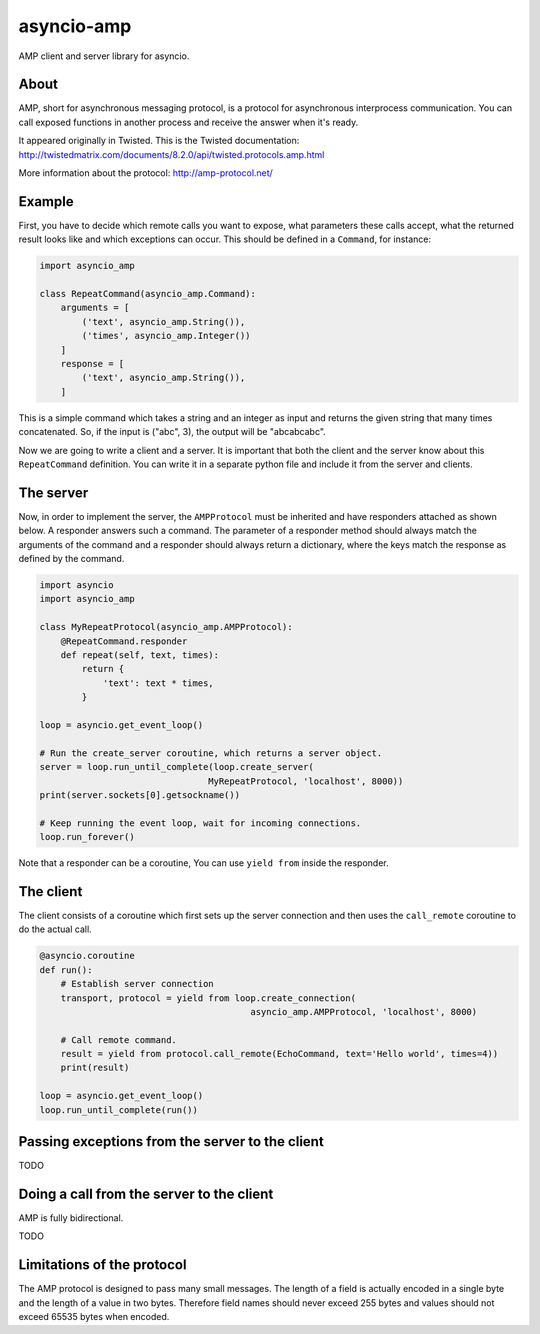 asyncio-amp
===========

|Build Status|

AMP client and server library for asyncio.


About
-----

AMP, short for asynchronous messaging protocol, is a protocol for asynchronous
interprocess communication. You can call exposed functions in another process
and receive the answer when it's ready.

It appeared originally in Twisted. This is the Twisted documentation:
http://twistedmatrix.com/documents/8.2.0/api/twisted.protocols.amp.html

More information about the protocol:
http://amp-protocol.net/


Example
-------

First, you have to decide which remote calls you want to expose, what
parameters these calls accept, what the returned result looks like and which
exceptions can occur. This should be defined in a ``Command``, for instance:

.. code:: python

    import asyncio_amp

    class RepeatCommand(asyncio_amp.Command):
        arguments = [
            ('text', asyncio_amp.String()),
            ('times', asyncio_amp.Integer())
        ]
        response = [
            ('text', asyncio_amp.String()),
        ]

This is a simple command which takes a string and an integer as input and
returns the given string that many times concatenated. So, if the input is
("abc", 3), the output will be "abcabcabc".

Now we are going to write a client and a server. It is important that both the
client and the server know about this ``RepeatCommand`` definition. You can
write it in a separate python file and include it from the server and clients.


The server
----------

Now, in order to implement the server, the ``AMPProtocol`` must be inherited
and have responders attached as shown below. A responder answers such a
command. The parameter of a responder method should always match the arguments
of the command and a responder should always return a dictionary, where the keys
match the response as defined by the command.

.. code:: python

    import asyncio
    import asyncio_amp

    class MyRepeatProtocol(asyncio_amp.AMPProtocol):
        @RepeatCommand.responder
        def repeat(self, text, times):
            return {
                'text': text * times,
            }

    loop = asyncio.get_event_loop()

    # Run the create_server coroutine, which returns a server object.
    server = loop.run_until_complete(loop.create_server(
                                    MyRepeatProtocol, 'localhost', 8000))
    print(server.sockets[0].getsockname())

    # Keep running the event loop, wait for incoming connections.
    loop.run_forever()


Note that a responder can be a coroutine, You can use ``yield from`` inside the
responder.


The client
----------

The client consists of a coroutine which first sets up the server connection
and then uses the ``call_remote`` coroutine to do the actual call.


.. code:: python

    @asyncio.coroutine
    def run():
        # Establish server connection
        transport, protocol = yield from loop.create_connection(
                                            asyncio_amp.AMPProtocol, 'localhost', 8000)

        # Call remote command.
        result = yield from protocol.call_remote(EchoCommand, text='Hello world', times=4))
        print(result)

    loop = asyncio.get_event_loop()
    loop.run_until_complete(run())


Passing exceptions from the server to the client
------------------------------------------------

TODO


Doing a call from the server to the client
------------------------------------------

AMP is fully bidirectional.

TODO

Limitations of the protocol
---------------------------

The AMP protocol is designed to pass many small messages. The length of a field
is actually encoded in a single byte and the length of a value in two bytes.
Therefore field names should never exceed 255 bytes and values should not
exceed 65535 bytes when encoded.


.. |Build Status| image:: https://travis-ci.org/jonathanslenders/asyncio-amp.png
    :target: https://travis-ci.org/jonathanslenders/asyncio-amp#
